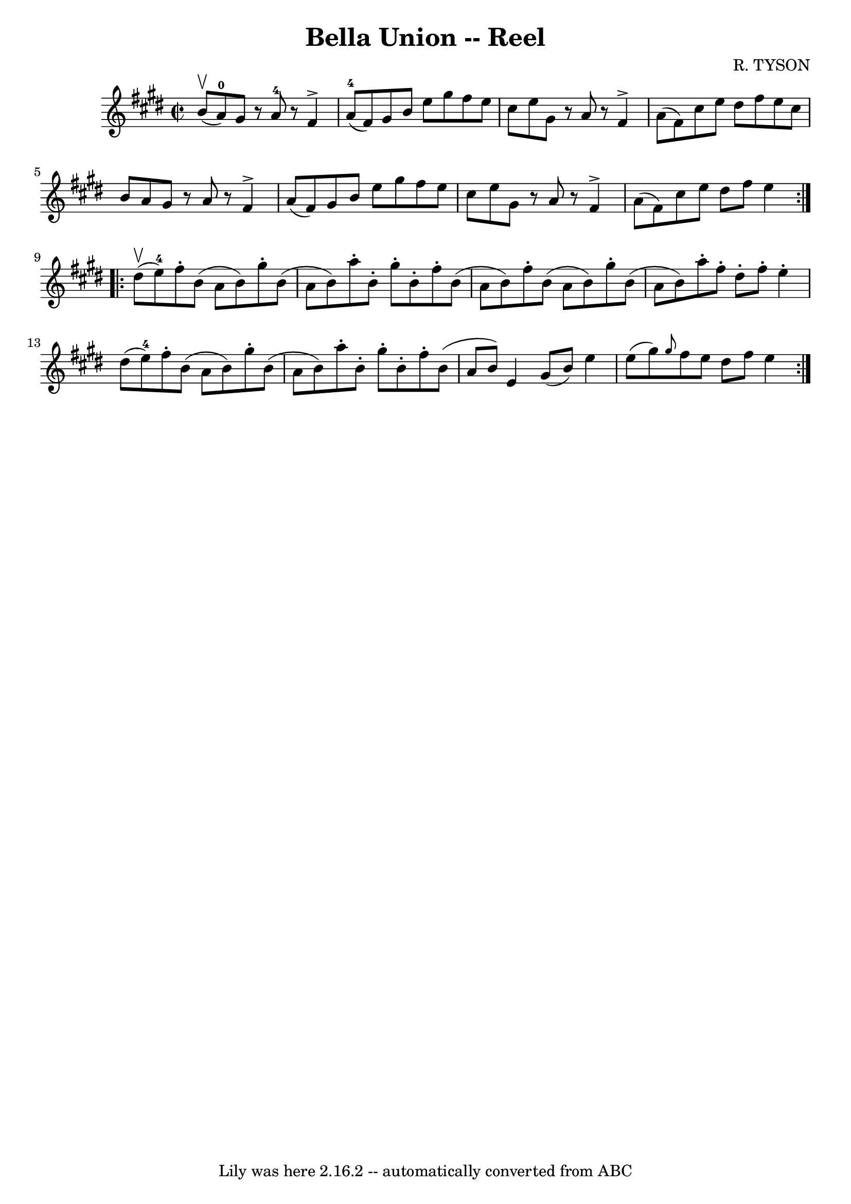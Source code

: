 \version "2.7.40"
\header {
	book = "Ryan's Mammoth Collection"
	composer = "R. TYSON"
	crossRefNumber = "1"
	footnotes = "\\\\242"
	tagline = "Lily was here 2.16.2 -- automatically converted from ABC"
	title = "Bella Union -- Reel"
}
voicedefault =  {
\set Score.defaultBarType = "empty"

\repeat volta 2 {
\override Staff.TimeSignature #'style = #'C
 \time 2/2 \key e \major b'8^\upbow(a'8-0) |
 gis'8    r8  
 a'8-4   r8 fis'4^\accent a'8-4(fis'8)   |
 gis'8    
b'8 e''8 gis''8 fis''8 e''8 cis''8 e''8    |
 gis'8   
 r8 a'8    r8 fis'4^\accent a'8 (fis'8)   |
 cis''8 e''8  
 dis''8 fis''8 e''8 cis''8 b'8 a'8    |
 gis'8    r8 
a'8    r8 fis'4^\accent a'8 (fis'8)   |
 gis'8 b'8    
e''8 gis''8 fis''8 e''8 cis''8 e''8    |
 gis'8    r8 
a'8    r8 fis'4^\accent a'8 (fis'8)   |
 cis''8 e''8    
dis''8 fis''8 e''4    }     \repeat volta 2 { dis''8^\upbow(e''8 
-4) |
 fis''8 -. b'8 (a'8 b'8) gis''8 -. b'8 (
a'8 b'8)   |
 a''8 -. b'8 -. gis''8 -. b'8 -. fis''8 -.   
b'8 (a'8 b'8)   |
 fis''8 -. b'8 (a'8 b'8) gis''8 
-. b'8 (a'8 b'8)   |
 a''8 -. fis''8 -. dis''8 -.   
fis''8 -. e''4 -. dis''8 (e''8-4)   |
 fis''8 -. b'8 (
 a'8 b'8) gis''8 -. b'8 (a'8 b'8)   |
 a''8 -. b'8 
-. gis''8 -. b'8 -. fis''8 -. b'8 (a'8 b'8)   |
 e'4   
 gis'8 (b'8) e''4 e''8 (gis''8)   |
     \grace {    
gis''8  } fis''8 e''8 dis''8 fis''8 e''4    }   
}

\score{
    <<

	\context Staff="default"
	{
	    \voicedefault 
	}

    >>
	\layout {
	}
	\midi {}
}
